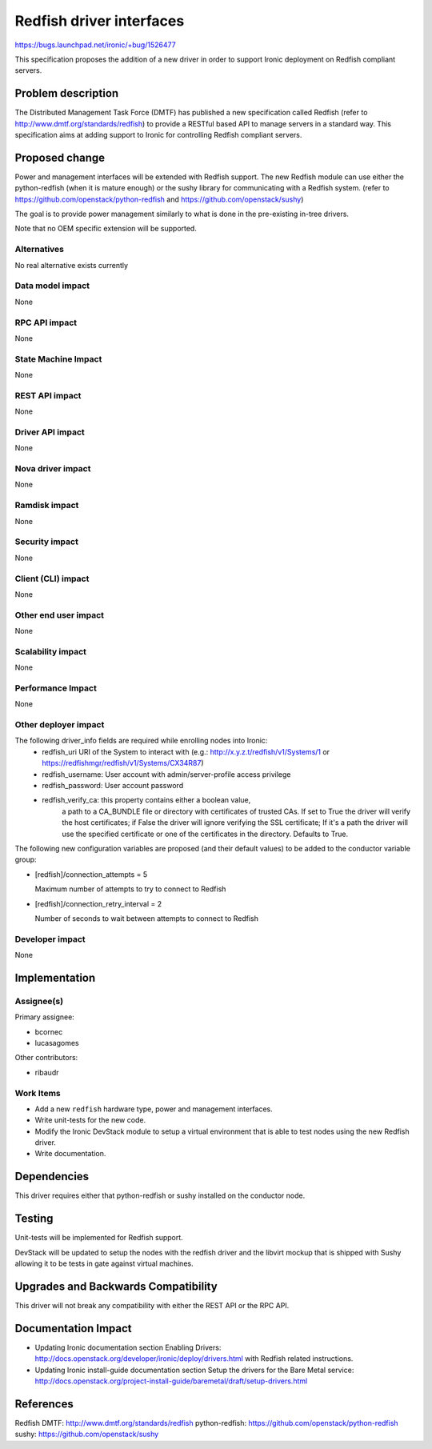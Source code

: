 ..
 This work is licensed under a Creative Commons Attribution 3.0 Unported
 License.

 http://creativecommons.org/licenses/by/3.0/legalcode

=========================
Redfish driver interfaces
=========================

https://bugs.launchpad.net/ironic/+bug/1526477

This specification proposes the addition of a new driver in order to support
Ironic deployment on Redfish compliant servers.

Problem description
===================

The Distributed Management Task Force (DMTF) has published a new specification
called Redfish (refer to http://www.dmtf.org/standards/redfish) to provide a
RESTful based API to manage servers in a standard way. This specification aims
at adding support to Ironic for controlling Redfish compliant servers.

Proposed change
===============

Power and management interfaces will be extended with Redfish support.
The new Redfish module can use either the python-redfish (when it is mature
enough) or the sushy library for communicating with a Redfish system.
(refer to https://github.com/openstack/python-redfish and
https://github.com/openstack/sushy)

The goal is to provide power management similarly to what is done
in the pre-existing in-tree drivers.

Note that no OEM specific extension will be supported.

Alternatives
------------
No real alternative exists currently

Data model impact
-----------------
None

RPC API impact
--------------
None

State Machine Impact
--------------------
None

REST API impact
---------------
None

Driver API impact
-----------------
None

Nova driver impact
------------------
None

Ramdisk impact
--------------
None

Security impact
---------------
None

Client (CLI) impact
-------------------
None

Other end user impact
---------------------
None

Scalability impact
------------------
None

Performance Impact
------------------
None

Other deployer impact
---------------------
The following driver_info fields are required while enrolling nodes into Ironic:
    * redfish_uri URI of the System to interact with
      (e.g.: http://x.y.z.t/redfish/v1/Systems/1 or
      https://redfishmgr/redfish/v1/Systems/CX34R87)
    * redfish_username: User account with admin/server-profile access privilege
    * redfish_password: User account password
    * redfish_verify_ca: this property contains either a boolean value,
                         a path to a CA_BUNDLE file or directory with
                         certificates of trusted CAs. If set to True
                         the driver will verify the host certificates;
                         if False the driver will ignore verifying the
                         SSL certificate; If it's a path the driver will
                         use the specified certificate or one of the
                         certificates in the directory. Defaults to True.

The following new configuration variables are proposed (and their default
values) to be added to the conductor variable group:

* [redfish]/connection_attempts = 5

  Maximum number of attempts to try to connect to Redfish

* [redfish]/connection_retry_interval = 2

  Number of seconds to wait between attempts to connect to Redfish

Developer impact
----------------
None

Implementation
==============

Assignee(s)
-----------

Primary assignee:

* bcornec
* lucasagomes

Other contributors:

* ribaudr

Work Items
----------

* Add a new ``redfish`` hardware type, power and management interfaces.
* Write unit-tests for the new code.
* Modify the Ironic DevStack module to setup a virtual environment that
  is able to test nodes using the new Redfish driver.
* Write documentation.

Dependencies
============
This driver requires either that python-redfish or sushy installed on the
conductor node.

Testing
=======
Unit-tests will be implemented for Redfish support.

DevStack will be updated to setup the nodes with the redfish driver and
the libvirt mockup that is shipped with Sushy allowing it to be tests
in gate against virtual machines.

Upgrades and Backwards Compatibility
====================================
This driver will not break any compatibility with either the REST API or
the RPC API.

Documentation Impact
====================
* Updating Ironic documentation section _`Enabling Drivers`:
  http://docs.openstack.org/developer/ironic/deploy/drivers.html with Redfish
  related instructions.
* Updating Ironic install-guide documentation section
  _`Setup the drivers for the Bare Metal service`:
  http://docs.openstack.org/project-install-guide/baremetal/draft/setup-drivers.html

References
==========

_`Redfish DMTF`: http://www.dmtf.org/standards/redfish
_`python-redfish`: https://github.com/openstack/python-redfish
_`sushy`: https://github.com/openstack/sushy
